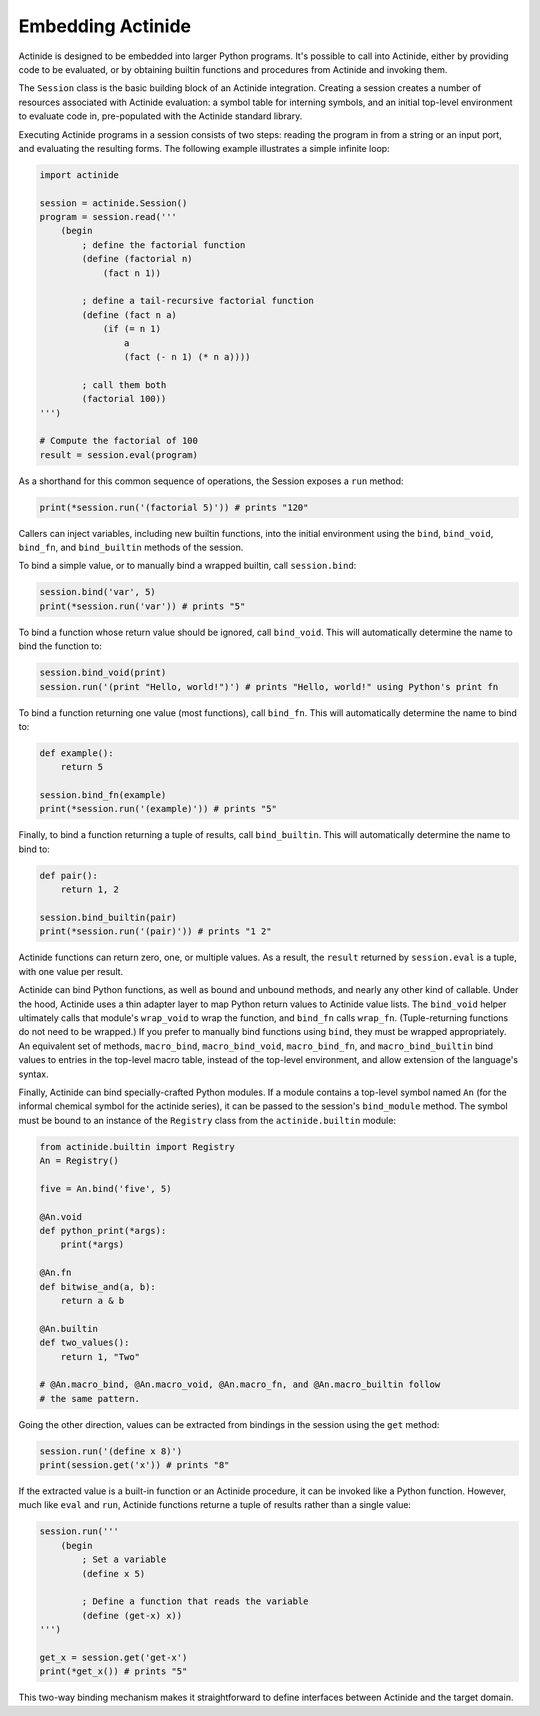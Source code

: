 ##################
Embedding Actinide
##################

Actinide is designed to be embedded into larger Python programs. It's possible
to call into Actinide, either by providing code to be evaluated, or by
obtaining builtin functions and procedures from Actinide and invoking them.

The ``Session`` class is the basic building block of an Actinide integration.
Creating a session creates a number of resources associated with Actinide
evaluation: a symbol table for interning symbols, and an initial top-level
environment to evaluate code in, pre-populated with the Actinide standard
library.

Executing Actinide programs in a session consists of two steps: reading the
program in from a string or an input port, and evaluating the resulting forms.
The following example illustrates a simple infinite loop:

.. code-block:: python

    import actinide

    session = actinide.Session()
    program = session.read('''
        (begin
            ; define the factorial function
            (define (factorial n)
                (fact n 1))

            ; define a tail-recursive factorial function
            (define (fact n a)
                (if (= n 1)
                    a
                    (fact (- n 1) (* n a))))

            ; call them both
            (factorial 100))
    ''')

    # Compute the factorial of 100
    result = session.eval(program)

As a shorthand for this common sequence of operations, the Session exposes a
``run`` method:

.. code-block:: python

    print(*session.run('(factorial 5)')) # prints "120"

Callers can inject variables, including new builtin functions, into the initial
environment using the ``bind``, ``bind_void``, ``bind_fn``, and
``bind_builtin`` methods of the session.

To bind a simple value, or to manually bind a wrapped builtin, call
``session.bind``:

.. code-block:: python

    session.bind('var', 5)
    print(*session.run('var')) # prints "5"

To bind a function whose return value should be ignored, call ``bind_void``.
This will automatically determine the name to bind the function to:

.. code-block:: python

    session.bind_void(print)
    session.run('(print "Hello, world!")') # prints "Hello, world!" using Python's print fn

To bind a function returning one value (most functions), call ``bind_fn``. This
will automatically determine the name to bind to:

.. code-block:: python

    def example():
        return 5

    session.bind_fn(example)
    print(*session.run('(example)')) # prints "5"

Finally, to bind a function returning a tuple of results, call
``bind_builtin``. This will automatically determine the name to bind to:

.. code-block:: python

    def pair():
        return 1, 2

    session.bind_builtin(pair)
    print(*session.run('(pair)')) # prints "1 2"

Actinide functions can return zero, one, or multiple values. As a result, the
``result`` returned by ``session.eval`` is a tuple, with one value per result.

Actinide can bind Python functions, as well as bound and unbound methods, and
nearly any other kind of callable. Under the hood, Actinide uses a thin adapter
layer to map Python return values to Actinide value lists. The ``bind_void``
helper ultimately calls that module's ``wrap_void`` to wrap the function, and
``bind_fn`` calls ``wrap_fn``. (Tuple-returning functions do not need to be
wrapped.) If you prefer to manually bind functions using ``bind``, they must be
wrapped appropriately. An equivalent set of methods, ``macro_bind``,
``macro_bind_void``, ``macro_bind_fn``, and ``macro_bind_builtin`` bind values
to entries in the top-level macro table, instead of the top-level environment,
and allow extension of the language's syntax.

Finally, Actinide can bind specially-crafted Python modules. If a module
contains a top-level symbol named ``An`` (for the informal chemical symbol for
the actinide series), it can be passed to the session's ``bind_module`` method.
The symbol must be bound to an instance of the ``Registry`` class from the
``actinide.builtin`` module:

.. code-block:: python

    from actinide.builtin import Registry
    An = Registry()

    five = An.bind('five', 5)

    @An.void
    def python_print(*args):
        print(*args)

    @An.fn
    def bitwise_and(a, b):
        return a & b

    @An.builtin
    def two_values():
        return 1, "Two"

    # @An.macro_bind, @An.macro_void, @An.macro_fn, and @An.macro_builtin follow
    # the same pattern.

Going the other direction, values can be extracted from bindings in the session
using the ``get`` method:

.. code-block:: python

    session.run('(define x 8)')
    print(session.get('x')) # prints "8"

If the extracted value is a built-in function or an Actinide procedure, it can
be invoked like a Python function. However, much like ``eval`` and ``run``,
Actinide functions returne a tuple of results rather than a single value:

.. code-block:: python

    session.run('''
        (begin
            ; Set a variable
            (define x 5)

            ; Define a function that reads the variable
            (define (get-x) x))
    ''')

    get_x = session.get('get-x')
    print(*get_x()) # prints "5"

This two-way binding mechanism makes it straightforward to define interfaces
between Actinide and the target domain.

.. todo::

    Document the full public API.
